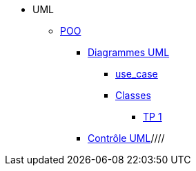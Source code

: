 
* UML
** xref:intro-poo.adoc[POO]
//** xref:langage-uml.adoc[UML]
*** xref:d_uc.adoc[Diagrammes UML]
**** xref:d_uc.adoc[use_case]
**** xref:d_classe.adoc[Classes]
***** xref:dc_tp1.adoc[TP 1]
*** xref:controle_uml.adoc[Contrôle UML]////

